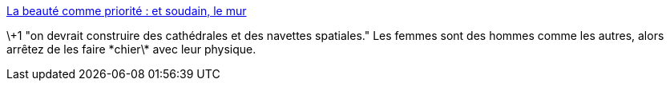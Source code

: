 :jbake-type: post
:jbake-status: published
:jbake-title: La beauté comme priorité : et soudain, le mur
:jbake-tags: sexisme,_mois_oct.,_année_2013
:jbake-date: 2013-10-02
:jbake-depth: ../
:jbake-uri: shaarli/1380717234000.adoc
:jbake-source: https://nicolas-delsaux.hd.free.fr/Shaarli?searchterm=http%3A%2F%2Fwww.gqmagazine.fr%2Fsexactu%2Farticles%2Fla-beaute-comme-priorite-et-soudain-le-mur%2F20707&searchtags=sexisme+_mois_oct.+_ann%C3%A9e_2013
:jbake-style: shaarli

http://www.gqmagazine.fr/sexactu/articles/la-beaute-comme-priorite-et-soudain-le-mur/20707[La beauté comme priorité : et soudain, le mur]

\+1 "on devrait construire des cathédrales et des navettes spatiales." Les femmes sont des hommes comme les autres, alors arrêtez de les faire \*chier\* avec leur physique.
